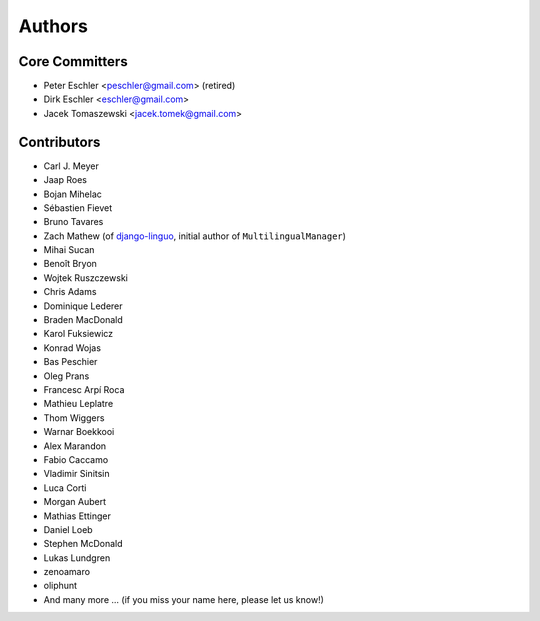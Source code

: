 Authors
=======

Core Committers
---------------

* Peter Eschler <peschler@gmail.com> (retired)
* Dirk Eschler <eschler@gmail.com>
* Jacek Tomaszewski <jacek.tomek@gmail.com>

Contributors
------------

* Carl J. Meyer
* Jaap Roes
* Bojan Mihelac
* Sébastien Fievet
* Bruno Tavares
* Zach Mathew (of django-linguo_, initial author of ``MultilingualManager``)
* Mihai Sucan
* Benoît Bryon
* Wojtek Ruszczewski
* Chris Adams
* Dominique Lederer
* Braden MacDonald
* Karol Fuksiewicz
* Konrad Wojas
* Bas Peschier
* Oleg Prans
* Francesc Arpí Roca
* Mathieu Leplatre
* Thom Wiggers
* Warnar Boekkooi
* Alex Marandon
* Fabio Caccamo
* Vladimir Sinitsin
* Luca Corti
* Morgan Aubert
* Mathias Ettinger
* Daniel Loeb
* Stephen McDonald
* Lukas Lundgren
* zenoamaro
* oliphunt
* And many more ... (if you miss your name here, please let us know!)

.. _django-linguo: https://github.com/zmathew/django-linguo

